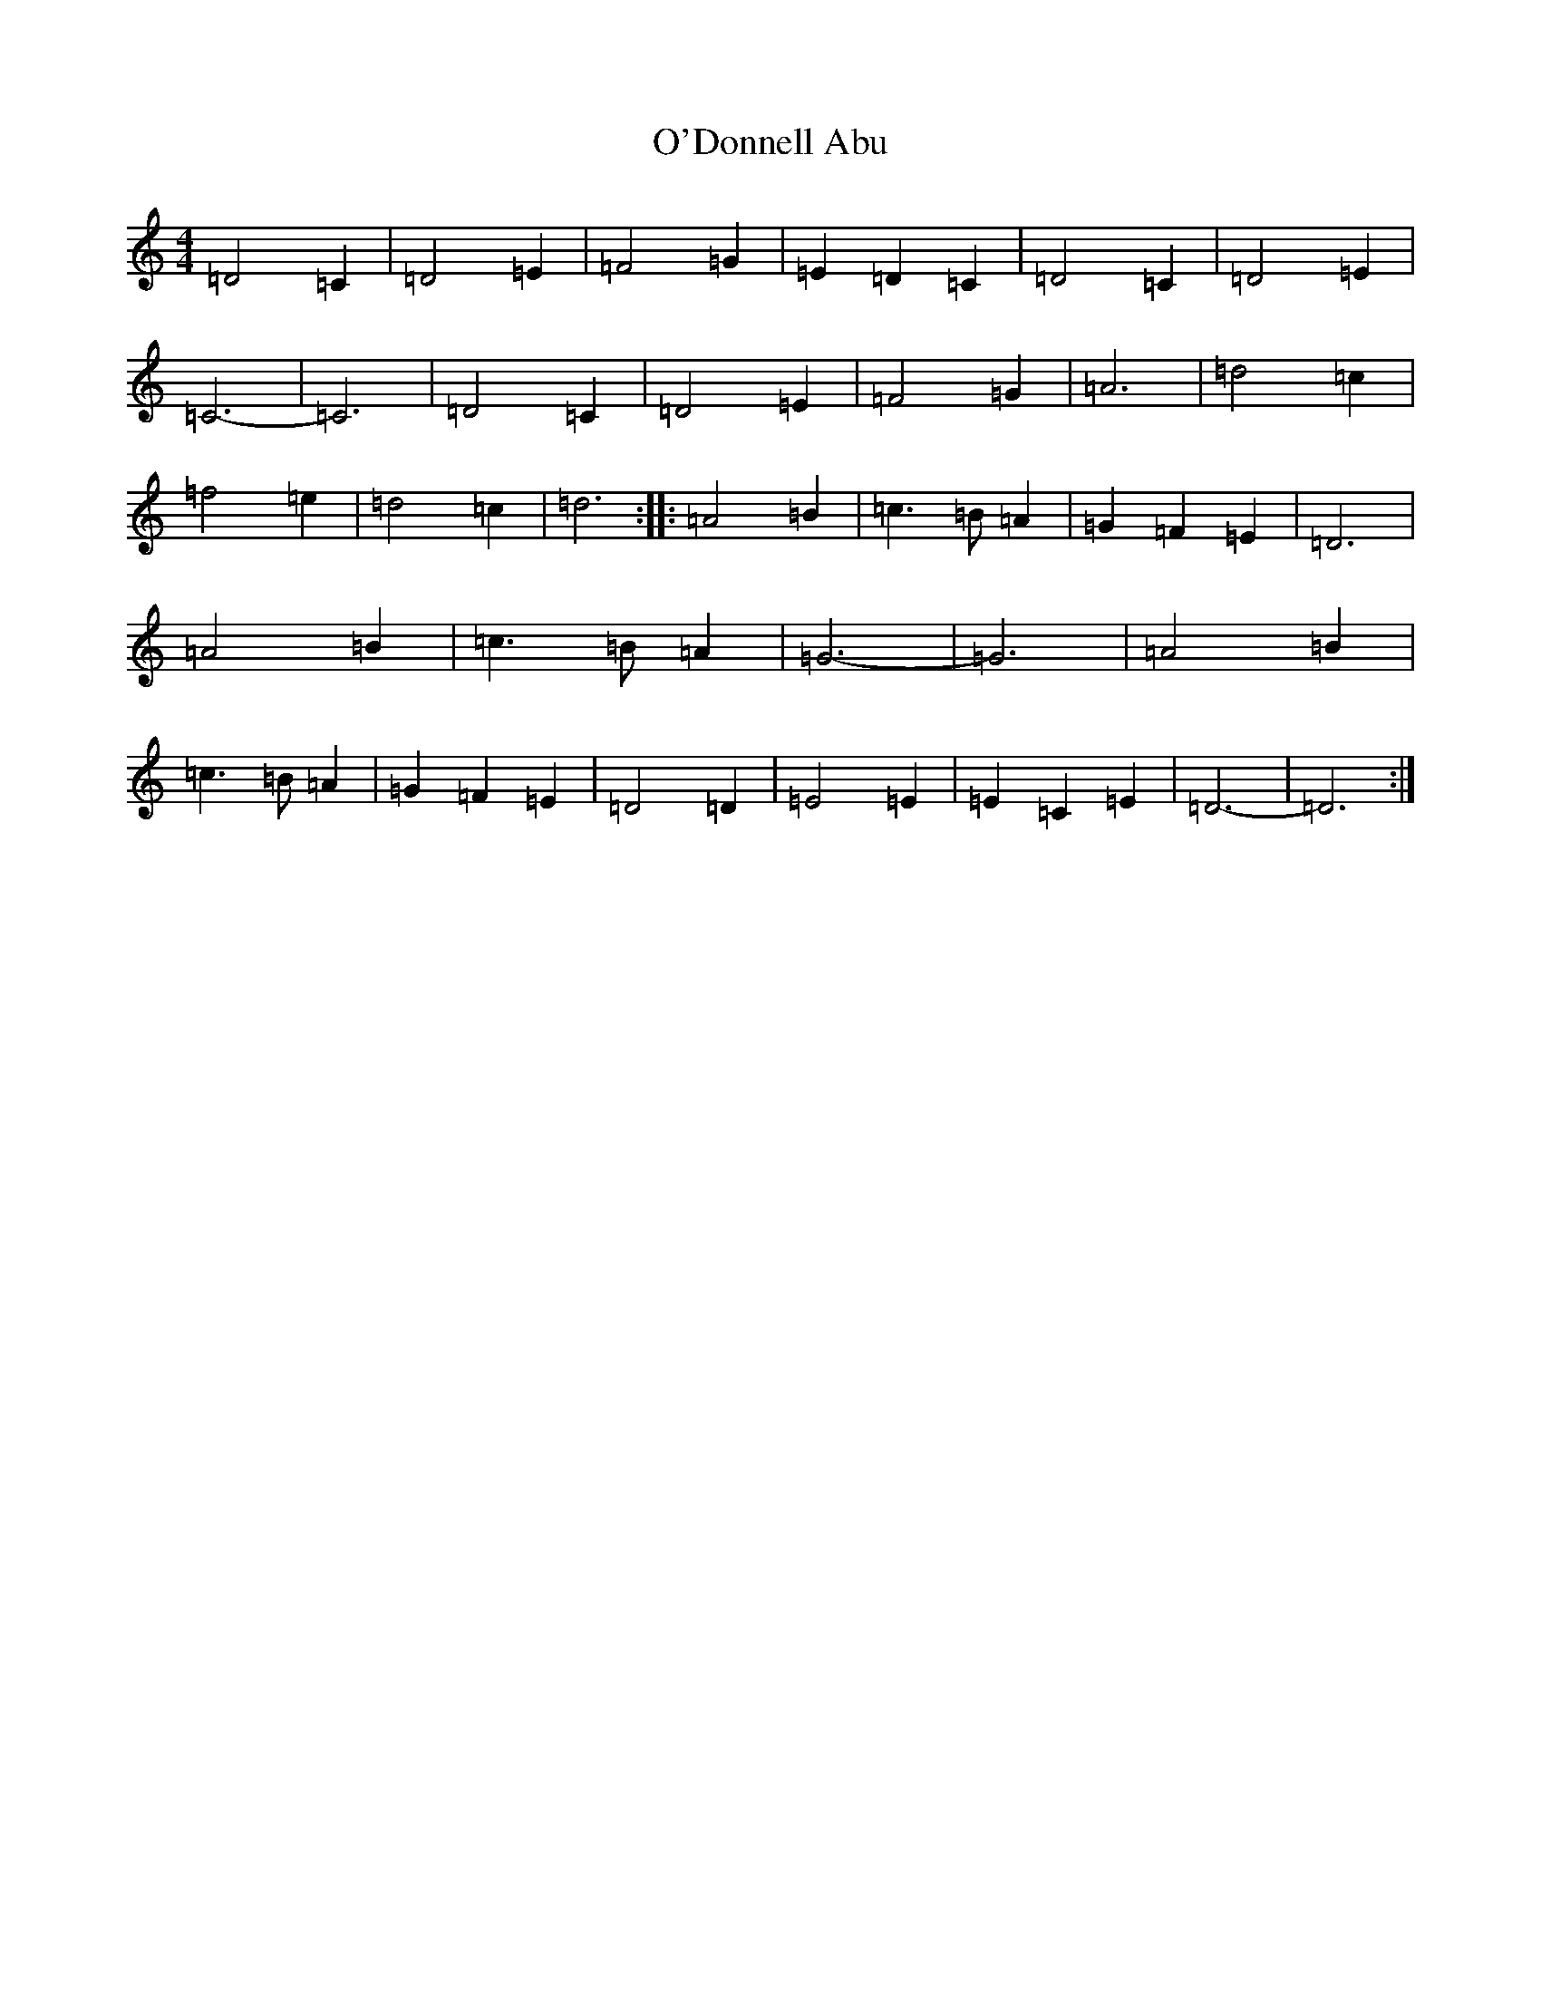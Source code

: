 X: 19354
T: O'Donnell Abu
S: https://thesession.org/tunes/7309#setting22487
Z: D Major
R: march
M: 4/4
L: 1/8
K: C Major
=D4=C2|=D4=E2|=F4=G2|=E2=D2=C2|=D4=C2|=D4=E2|=C6-|=C6|=D4=C2|=D4=E2|=F4=G2|=A6|=d4=c2|=f4=e2|=d4=c2|=d6:||:=A4=B2|=c3=B=A2|=G2=F2=E2|=D6|=A4=B2|=c3=B=A2|=G6-|=G6|=A4=B2|=c3=B=A2|=G2=F2=E2|=D4=D2|=E4=E2|=E2=C2=E2|=D6-|=D6:|